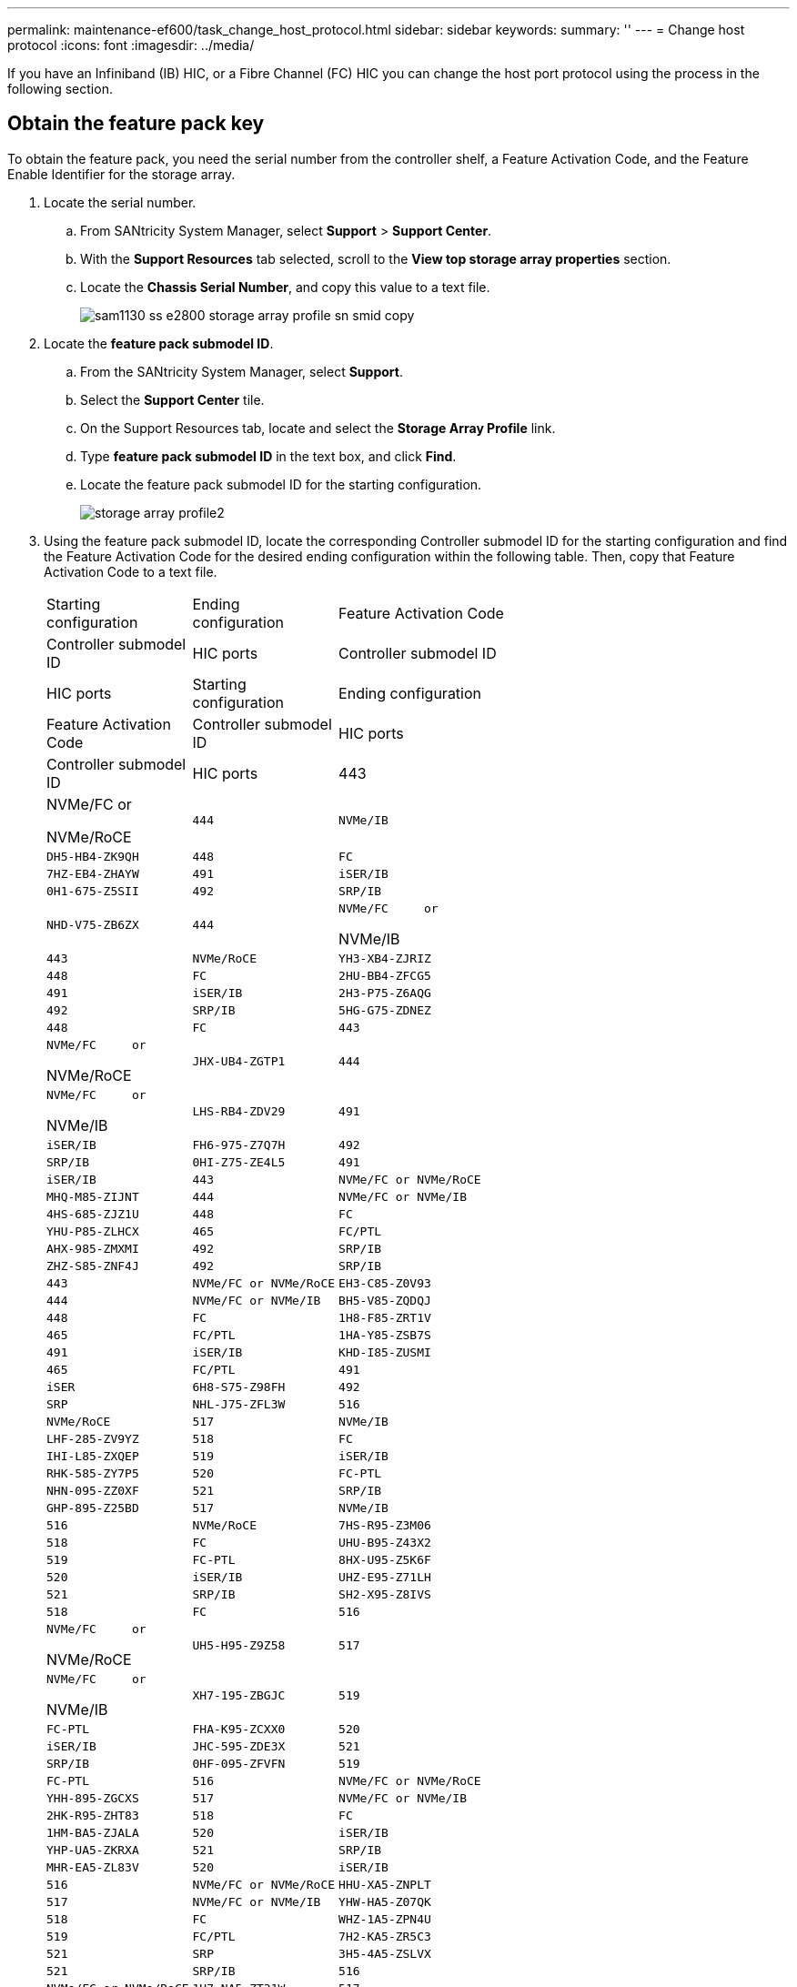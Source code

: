 ---
permalink: maintenance-ef600/task_change_host_protocol.html
sidebar: sidebar
keywords: 
summary: ''
---
= Change host protocol
:icons: font
:imagesdir: ../media/

[.lead]
If you have an Infiniband (IB) HIC, or a Fibre Channel (FC) HIC you can change the host port protocol using the process in the following section.

== Obtain the feature pack key

[.lead]
To obtain the feature pack, you need the serial number from the controller shelf, a Feature Activation Code, and the Feature Enable Identifier for the storage array.

. Locate the serial number.
 .. From SANtricity System Manager, select *Support* > *Support Center*.
 .. With the *Support Resources* tab selected, scroll to the *View top storage array properties* section.
 .. Locate the *Chassis Serial Number*, and copy this value to a text file.
+
image::../media/sam1130_ss_e2800_storage_array_profile_sn_smid_copy.gif[]
. Locate the *feature pack submodel ID*.
 .. From the SANtricity System Manager, select *Support*.
 .. Select the *Support Center* tile.
 .. On the Support Resources tab, locate and select the *Storage Array Profile* link.
 .. Type *feature pack submodel ID* in the text box, and click *Find*.
 .. Locate the feature pack submodel ID for the starting configuration.
+
image::../media/storage_array_profile2.gif[]
. Using the feature pack submodel ID, locate the corresponding Controller submodel ID for the starting configuration and find the Feature Activation Code for the desired ending configuration within the following table. Then, copy that Feature Activation Code to a text file.
+
|===
| Starting configuration| Ending configuration| Feature Activation Code
| Controller submodel ID| HIC ports| Controller submodel ID| HIC ports
| Starting configuration| Ending configuration| Feature Activation Code
| Controller submodel ID| HIC ports| Controller submodel ID| HIC ports
a|
443
a|
NVMe/FC     or

NVMe/RoCE
    a|
    444
    a|
    NVMe/IB
    a|
    DH5-HB4-ZK9QH
    a|
    448
    a|
    FC
    a|
    7HZ-EB4-ZHAYW
    a|
    491
    a|
    iSER/IB
    a|
    0H1-675-Z5SII
    a|
    492
    a|
    SRP/IB
    a|
    NHD-V75-ZB6ZX
    a|
    444
    a|
    NVMe/FC     or

NVMe/IB
    a|
    443
    a|
    NVMe/RoCE
    a|
    YH3-XB4-ZJRIZ
    a|
    448
    a|
    FC
    a|
    2HU-BB4-ZFCG5
    a|
    491
    a|
    iSER/IB
    a|
    2H3-P75-Z6AQG
    a|
    492
    a|
    SRP/IB
    a|
    5HG-G75-ZDNEZ
    a|
    448
    a|
    FC
    a|
    443
    a|
    NVMe/FC     or

NVMe/RoCE
    a|
    JHX-UB4-ZGTP1
    a|
    444
    a|
    NVMe/FC     or

NVMe/IB
    a|
    LHS-RB4-ZDV29
    a|
    491
    a|
    iSER/IB
    a|
    FH6-975-Z7Q7H
    a|
    492
    a|
    SRP/IB
    a|
    0HI-Z75-ZE4L5
    a|
    491
    a|
    iSER/IB
    a|
    443
    a|
    NVMe/FC or NVMe/RoCE
    a|
    MHQ-M85-ZIJNT
    a|
    444
    a|
    NVMe/FC or NVMe/IB
    a|
    4HS-685-ZJZ1U
    a|
    448
    a|
    FC
    a|
    YHU-P85-ZLHCX
    a|
    465
    a|
    FC/PTL
    a|
    AHX-985-ZMXMI
    a|
    492
    a|
    SRP/IB
    a|
    ZHZ-S85-ZNF4J
    a|
    492
    a|
    SRP/IB
    a|
    443
    a|
    NVMe/FC or NVMe/RoCE
    a|
    EH3-C85-Z0V93
    a|
    444
    a|
    NVMe/FC or NVMe/IB
    a|
    BH5-V85-ZQDQJ
    a|
    448
    a|
    FC
    a|
    1H8-F85-ZRT1V
    a|
    465
    a|
    FC/PTL
    a|
    1HA-Y85-ZSB7S
    a|
    491
    a|
    iSER/IB
    a|
    KHD-I85-ZUSMI
    a|
    465
    a|
    FC/PTL
    a|
    491
    a|
    iSER
    a|
    6H8-S75-Z98FH
    a|
    492
    a|
    SRP
    a|
    NHL-J75-ZFL3W
    a|
    516
    a|
    NVMe/RoCE
    a|
    517
    a|
    NVMe/IB
    a|
    LHF-285-ZV9YZ
    a|
    518
    a|
    FC
    a|
    IHI-L85-ZXQEP
    a|
    519
    a|
    iSER/IB
    a|
    RHK-585-ZY7P5
    a|
    520
    a|
    FC-PTL
    a|
    NHN-095-ZZ0XF
    a|
    521
    a|
    SRP/IB
    a|
    GHP-895-Z25BD
    a|
    517
    a|
    NVMe/IB
    a|
    516
    a|
    NVMe/RoCE
    a|
    7HS-R95-Z3M06
    a|
    518
    a|
    FC
    a|
    UHU-B95-Z43X2
    a|
    519
    a|
    FC-PTL
    a|
    8HX-U95-Z5K6F
    a|
    520
    a|
    iSER/IB
    a|
    UHZ-E95-Z71LH
    a|
    521
    a|
    SRP/IB
    a|
    SH2-X95-Z8IVS
    a|
    518
    a|
    FC
    a|
    516
    a|
    NVMe/FC     or

NVMe/RoCE
    a|
    UH5-H95-Z9Z58
    a|
    517
    a|
    NVMe/FC     or

NVMe/IB
    a|
    XH7-195-ZBGJC
    a|
    519
    a|
    FC-PTL
    a|
    FHA-K95-ZCXX0
    a|
    520
    a|
    iSER/IB
    a|
    JHC-595-ZDE3X
    a|
    521
    a|
    SRP/IB
    a|
    0HF-095-ZFVFN
    a|
    519
    a|
    FC-PTL
    a|
    516
    a|
    NVMe/FC or NVMe/RoCE
    a|
    YHH-895-ZGCXS
    a|
    517
    a|
    NVMe/FC or NVMe/IB
    a|
    2HK-R95-ZHT83
    a|
    518
    a|
    FC
    a|
    1HM-BA5-ZJALA
    a|
    520
    a|
    iSER/IB
    a|
    YHP-UA5-ZKRXA
    a|
    521
    a|
    SRP/IB
    a|
    MHR-EA5-ZL83V
    a|
    520
    a|
    iSER/IB
    a|
    516
    a|
    NVMe/FC or NVMe/RoCE
    a|
    HHU-XA5-ZNPLT
    a|
    517
    a|
    NVMe/FC or NVMe/IB
    a|
    YHW-HA5-Z07QK
    a|
    518
    a|
    FC
    a|
    WHZ-1A5-ZPN4U
    a|
    519
    a|
    FC/PTL
    a|
    7H2-KA5-ZR5C3
    a|
    521
    a|
    SRP
    a|
    3H5-4A5-ZSLVX
    a|
    521
    a|
    SRP/IB
    a|
    516
    a|
    NVMe/FC or NVMe/RoCE
    a|
    1H7-NA5-ZT31W
    a|
    517
    a|
    NVMe/FC or NVMe/IB
    a|
    XHA-7A5-ZVJGC
    a|
    518
    a|
    FC
    a|
    KHC-QA5-ZW1P3
    a|
    519
    a|
    FC/PTL
    a|
    CHE-AA5-ZXH2F
    a|
    520
    a|
    iSER/IB
    a|
    SHH-TA5-ZZYHS
    |===
    *Note:* If your controller submodel ID is not listed, contact https://mysupport.netapp.com/site/[NetApp Support].

. In System Manager, locate the Feature Enable Identifier.
 .. Go to *Settings* > *System*.
 .. Scroll down to *Add-ons*.
 .. Under *Change Feature Pack*, locate the *Feature Enable Identifier*.
 .. Copy and paste this 32-digit number to a text file.
+
image::../media/sam1130_ss_e2800_change_feature_pack_feature_enable_identifier_copy.gif[]
. Go to http://partnerspfk.netapp.com[NetApp License Activation: Storage Array Premium Feature Activation], and enter the information required to obtain the feature pack.
 ** Chassis Serial Number
 ** Feature Activation Code
 ** Feature Enable Identifier
*Important:* The Premium Feature Activation web site includes a link to "`Premium Feature Activation Instructions.`" Do not attempt to use those instructions for this procedure.
. Choose whether to receive the key file for the feature pack in an email or download it directly from the site.

Go to link:task_change_host_protocol.md#[Stop host I/O].

== Stop host I/O

[.lead]
You must stop all I/O operations from the host before converting the protocol of the host ports. You cannot access data on the storage array until you successfully complete the conversion.

. Ensure that no I/O operations are occurring between the storage array and all connected hosts. For example, you can perform these steps:
 ** Stop all processes that involve the LUNs mapped from the storage to the hosts.
 ** Ensure that no applications are writing data to any LUNs mapped from the storage to the hosts.
 ** Unmount all file systems associated with volumes on the array.
*Note:* The exact steps to stop host I/O operations depend on the host operating system and the configuration, which are beyond the scope of these instructions. If you are not sure how to stop host I/O operations in your environment, consider shutting down the host.

+
IMPORTANT: *Possible data loss* -- If you continue this procedure while I/O operations are occurring, you might lose data.
. Wait for any data in cache memory to be written to the drives.
+
The green Cache Active LED on the back of each controller is on when cached data needs to be written to the drives. You must wait for this LED to turn off.

. From the Home page of SANtricity System Manager, select *View Operations in Progress*.
. Wait for all operations to complete before continuing with the next step.

Go to link:task_change_host_protocol.md#[Change the feature pack]

== Change the feature pack

[.lead]
You change the feature pack to convert the host protocol of your host ports.

. From SANtricity System Manager, select *Settings* > *System*.
. Under *Add-ons*, select *Change Feature Pack*.
+
image::../media/sam1130_ss_system_change_feature_pack.gif[]

. Click *Browse*, and then select the feature pack you want to apply.
. Type *CHANGE* in the field.
. Click *Change*.
+
The feature pack migration begins. Both controllers automatically reboot twice to allow the new feature pack to take effect. The storage array returns to a responsive state after the reboot is complete.

. Confirm the host ports have the protocol you expect.
 .. From SANtricity System Manager, select *Hardware*.
 .. Click *Show back of shelf*.
 .. Select the graphic for either Controller A or Controller B.
 .. Select *View settings* from the context menu.
 .. Select the *Host Interfaces* tab.
 .. Click *Show more settings*.

Go to link:task_complete_protocol_conversion.md#[Complete host protocol conversion].
